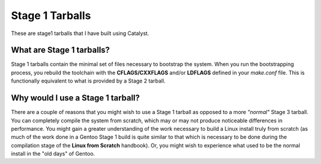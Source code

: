 Stage 1 Tarballs
===============
These are stage1 tarballs that I have built using Catalyst.

What are Stage 1 tarballs?
--------------------------
Stage 1 tarballs contain the minimal set of files necessary to bootstrap the system. When you run the bootstrapping
process, you rebuild the toolchain with the **CFLAGS/CXXFLAGS** and/or **LDFLAGS** defined in your *make.conf* file.
This is functionally equivalent to what is provided by a Stage 2 tarball.

Why would I use a Stage 1 tarball?
----------------------------------
There are a couple of reasons that you might wish to use a Stage 1 tarball as opposed to a more *"normal"* Stage 3 tarball.
You can completely compile the system from scratch, which may or may not produce noticeable differences in performance.
You might gain a greater understanding of the work necessary to build a Linux install truly from scratch (as much of the work
done in a Gentoo Stage 1 build is quite similar to that which is necessary to be done during the compilation stage of the
**Linux from Scratch** handbook). Or, you might wish to experience what used to be the normal install in the "old days" of
Gentoo.

